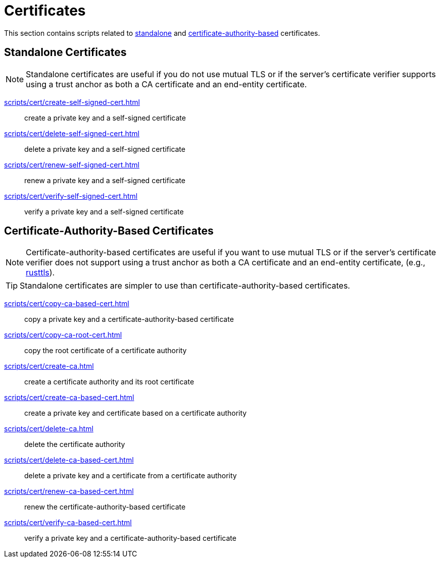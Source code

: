 // SPDX-FileCopyrightText: © 2024 Sebastian Davids <sdavids@gmx.de>
// SPDX-License-Identifier: Apache-2.0
= Certificates

This section contains scripts related to <<standalone-certificates,standalone>> and <<certificate-authority-based-certificates,certificate-authority-based>> certificates.

[#standalone-certificates]
== Standalone Certificates

[NOTE]
====
Standalone certificates are useful if you do not use mutual TLS or if the server's certificate verifier supports using a trust anchor as both a CA certificate and an end-entity certificate.
====

xref:scripts/cert/create-self-signed-cert.adoc[]:: create a private key and a self-signed certificate
xref:scripts/cert/delete-self-signed-cert.adoc[]:: delete a private key and a self-signed certificate
xref:scripts/cert/renew-self-signed-cert.adoc[]:: renew a private key and a self-signed certificate
xref:scripts/cert/verify-self-signed-cert.adoc[]:: verify a private key and a self-signed certificate

[#certificate-authority-based-certificates]
== Certificate-Authority-Based Certificates

[NOTE]
====
Certificate-authority-based certificates are useful if you want to use mutual TLS or if the server's certificate verifier does not support using a trust anchor as both a CA certificate and an end-entity certificate, (e.g., https://docs.rs/craftls/latest/rustls/#non-features[rusttls]).
====

[TIP]
====
Standalone certificates are simpler to use than certificate-authority-based certificates.
====

xref:scripts/cert/copy-ca-based-cert.adoc[]:: copy a private key and a certificate-authority-based certificate
xref:scripts/cert/copy-ca-root-cert.adoc[]:: copy the root certificate of a certificate authority
xref:scripts/cert/create-ca.adoc[]:: create a certificate authority and its root certificate
xref:scripts/cert/create-ca-based-cert.adoc[]:: create a private key and certificate based on a certificate authority
xref:scripts/cert/delete-ca.adoc[]:: delete the certificate authority
xref:scripts/cert/delete-ca-based-cert.adoc[]:: delete a private key and a certificate from a certificate authority
xref:scripts/cert/renew-ca-based-cert.adoc[]:: renew the certificate-authority-based certificate
xref:scripts/cert/verify-ca-based-cert.adoc[]:: verify a private key and a certificate-authority-based certificate
